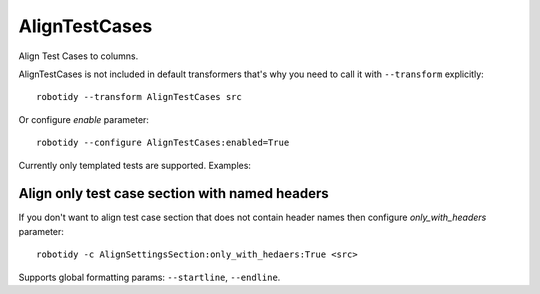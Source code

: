 .. _AlignTestCases:

AlignTestCases
================================

Align Test Cases to columns.

AlignTestCases is not included in default transformers that's why you need to call it with ``--transform`` explicitly::

    robotidy --transform AlignTestCases src

Or configure `enable` parameter::

    robotidy --configure AlignTestCases:enabled=True

Currently only templated tests are supported. Examples:

.. tabs::

   .. code-tab:: robotframework Before

        *** Settings ***
        Test Template    Templated Keyword

        *** Test Cases ***    baz    qux
        # some comment
        test1    hi    hello
        test2 long test name    asdfasdf    asdsdfgsdfg

   .. code-tab:: robotframework After

        *** Settings ***
        Test Template    Templated Keyword

        *** Test Cases ***      baz         qux
        # some comment
        test1                   hi          hello
        test2 long test name    asdfasdf    asdsdfgsdfg
                                bar1        bar2

.. tabs::

   .. code-tab:: robotframework Before

        *** Settings ***
        Test Template    Dummy

        *** Test Cases ***
        Test1    ARG1
            [Tags]    sanity
            [Documentation]  Validate Test1
        Test2    ARG2
            [Tags]    smoke
            [Documentation]  Validate Test2

   .. code-tab:: robotframework After


        *** Settings ***
        Test Template    Dummy

        *** Test Cases ***
        Test1     ARG1
                  [Tags]              sanity
                  [Documentation]     Validate Test1
        Test2     ARG2
                  [Tags]              smoke
                  [Documentation]     Validate Test2

Align only test case section with named headers
------------------------------------------------
If you don't want to align test case section that does not contain header names then configure `only_with_headers` parameter::

    robotidy -c AlignSettingsSection:only_with_hedaers:True <src>

Supports global formatting params: ``--startline``, ``--endline``.
